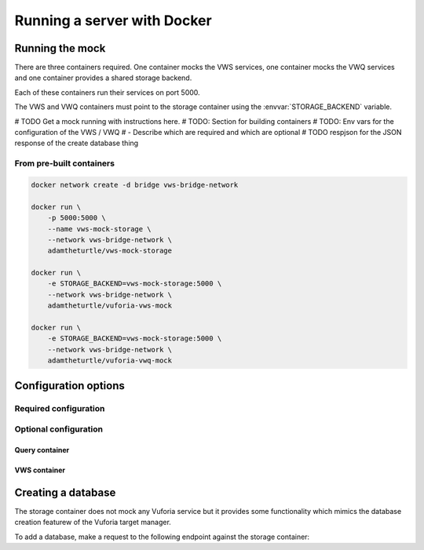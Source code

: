 Running a server with Docker
============================

Running the mock
----------------

There are three containers required.
One container mocks the VWS services, one container mocks the VWQ services and one container provides a shared storage backend.

Each of these containers run their services on port 5000.

The VWS and VWQ containers must point to the storage container using the :envvar:`STORAGE_BACKEND` variable.

# TODO Get a mock running with instructions here.
# TODO: Section for building containers
# TODO: Env vars for the configuration of the VWS / VWQ
# - Describe which are required and which are optional
# TODO respjson for the JSON response of the create database thing

From pre-built containers
^^^^^^^^^^^^^^^^^^^^^^^^^

.. code:: sh

   docker network create -d bridge vws-bridge-network

   docker run \
       -p 5000:5000 \
       --name vws-mock-storage \
       --network vws-bridge-network \
       adamtheturtle/vws-mock-storage

   docker run \
       -e STORAGE_BACKEND=vws-mock-storage:5000 \
       --network vws-bridge-network \
       adamtheturtle/vuforia-vws-mock

   docker run \
       -e STORAGE_BACKEND=vws-mock-storage:5000 \
       --network vws-bridge-network \
       adamtheturtle/vuforia-vwq-mock

Configuration options
---------------------

Required configuration
^^^^^^^^^^^^^^^^^^^^^^

.. envvar:: STORAGE_BACKEND

   This is required by the VWS mock and the VWQ mock containers.
   This is the route to the storage container from the other containers.

Optional configuration
^^^^^^^^^^^^^^^^^^^^^^

Query container
~~~~~~~~~~~~~~~


.. envvar:: DELETION_PROCESSING_SECONDS

   (Optional)
   Default 0.2

.. envvar:: DELETION_RECOGNITION_SECONDS

   (Optional)
   Default 0.2

VWS container
~~~~~~~~~~~~~


.. envvar:: PROCESSING_TIME_SECONDS

   Default 0.2

Creating a database
-------------------

The storage container does not mock any Vuforia service but it provides some functionality which mimics the database creation featurew of the Vuforia target manager.

To add a database, make a request to the following endpoint against the storage container:

.. autoflask:: mock_vws._flask_server.storage:STORAGE_FLASK_APP
   :endpoints: create_database
